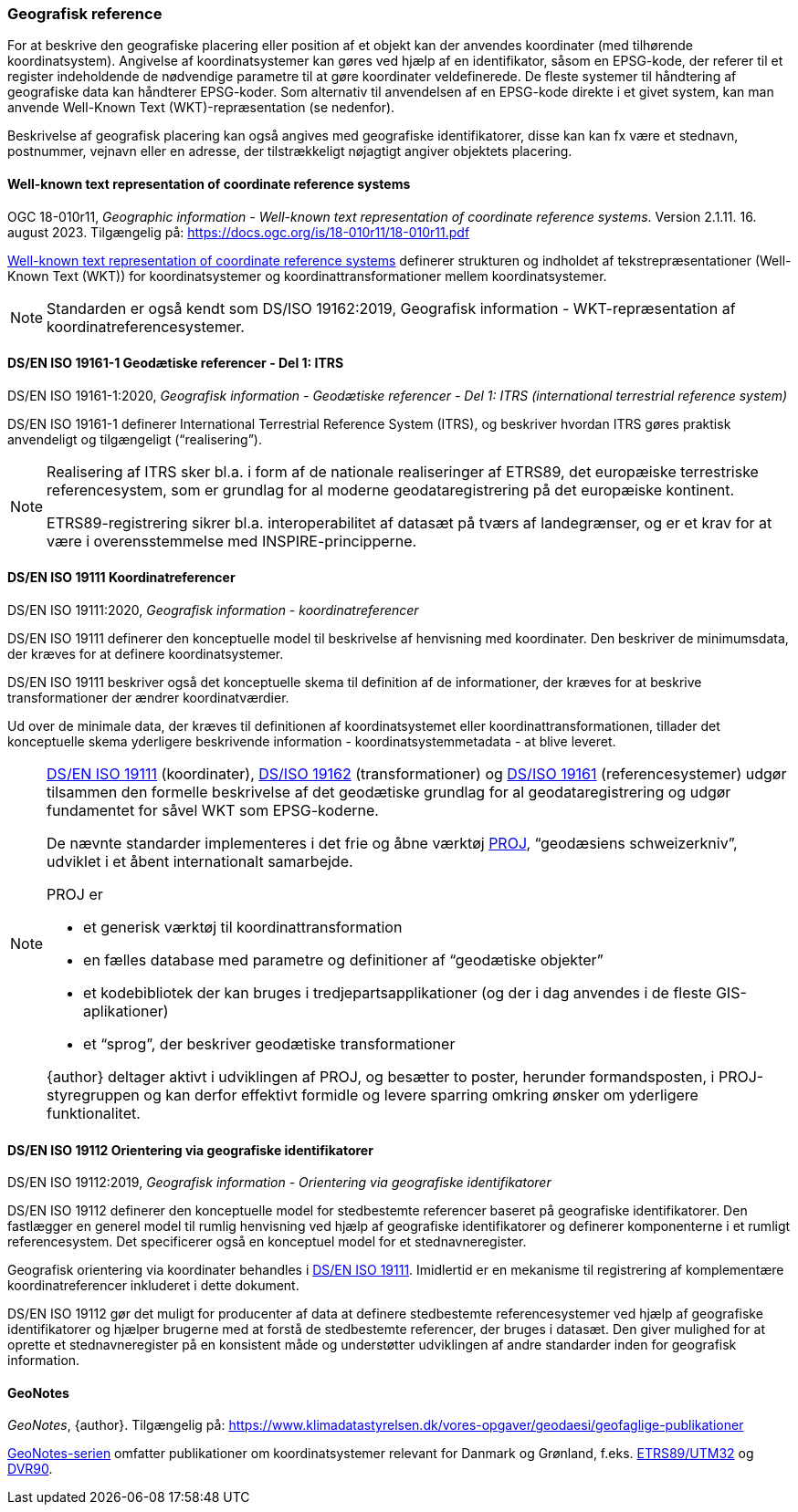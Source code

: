 [#geografisk-reference]
=== Geografisk reference

For at beskrive den geografiske placering eller position af et objekt
kan der anvendes koordinater (med tilhørende koordinatsystem). Angivelse af koordinatsystemer kan gøres ved hjælp af en identifikator, såsom en EPSG-kode, der referer til et register indeholdende de nødvendige parametre til at gøre koordinater veldefinerede. 
De fleste systemer til håndtering af geografiske data kan håndterer EPSG-koder. Som alternativ til anvendelsen af en EPSG-kode direkte i et givet system, kan man anvende Well-Known Text (WKT)-repræsentation (se nedenfor).

Beskrivelse af geografisk placering kan også angives med geografiske identifikatorer, disse kan kan fx være et stednavn, postnummer, vejnavn eller en
adresse, der tilstrækkeligt nøjagtigt angiver objektets placering.


[#wkt-crs]
==== Well-known text representation of coordinate reference systems

[.bibliographicaldetails]
OGC 18-010r11, _Geographic information - Well-known text representation
of coordinate reference systems_. Version 2.1.11. 16. august 2023.
Tilgængelig på:
https://docs.ogc.org/is/18-010r11/18-010r11.pdf[https://docs.ogc.org/is/18-010r11/18-010r11.pdf,title=Geographic information - Well-known text representation of coordinate reference systems] 

[.cite]#https://docs.ogc.org/is/18-010r11/18-010r11.pdf[Well-known text representation of coordinate reference systems]# definerer strukturen og indholdet af
tekstrepræsentationer (Well-Known Text (WKT)) for
koordinatsystemer og koordinattransformationer mellem
koordinatsystemer.

[NOTE]
Standarden er også kendt som [.cite]#DS/ISO 19162:2019, Geografisk information - WKT-repræsentation af koordinatreferencesystemer#. 

[#19161-1]
==== DS/EN ISO 19161-1 Geodætiske referencer - Del 1: ITRS

[.bibliographicaldetails]
DS/EN ISO 19161-1:2020, _Geografisk information - Geodætiske referencer - Del 1: ITRS (international terrestrial reference system)_ 

[.cite]#DS/EN ISO 19161-1# definerer International Terrestrial Reference System
(ITRS), og beskriver hvordan ITRS gøres praktisk anvendeligt og
tilgængeligt (“realisering”).

[NOTE]
====
Realisering af ITRS sker bl.a. i form af de nationale realiseringer af
ETRS89, det europæiske terrestriske referencesystem, som er grundlag for
al moderne geodataregistrering på det europæiske kontinent.

ETRS89-registrering sikrer bl.a. interoperabilitet af datasæt på tværs
af landegrænser, og er et krav for at være i overensstemmelse med
INSPIRE-principperne.
====

[#19111]
==== DS/EN ISO 19111 Koordinatreferencer

[.bibliographicaldetails]
DS/EN ISO 19111:2020, _Geografisk information - koordinatreferencer_ 

[.cite]#DS/EN ISO 19111# definerer den konceptuelle model til beskrivelse af
henvisning med koordinater. Den beskriver de minimumsdata, der kræves
for at definere koordinatsystemer.

[.cite]#DS/EN ISO 19111# beskriver også det konceptuelle skema til definition af
de informationer, der kræves for at beskrive transformationer der ændrer
koordinatværdier.

Ud over de minimale data, der kræves til definitionen af
koordinatsystemet eller koordinattransformationen, tillader det
konceptuelle skema yderligere beskrivende information -
koordinatsystemmetadata - at blive leveret.

[NOTE]
====
[.cite]#<<19111,DS/EN ISO 19111>># (koordinater), [.cite]#<<wkt-crs,DS/ISO 19162>># (transformationer) 
og [.cite]#<<19161-1,DS/ISO 19161>># (referencesystemer) udgør
tilsammen den formelle beskrivelse af det geodætiske grundlag for al
geodataregistrering og udgør fundamentet for såvel WKT som EPSG-koderne.

De nævnte standarder implementeres i det frie og åbne værktøj 
https://proj.org/en/stable/[PROJ],
“geodæsiens schweizerkniv”, udviklet i et åbent internationalt
samarbejde.

PROJ er

- et generisk værktøj til koordinattransformation
- en fælles database med parametre og definitioner af “geodætiske
objekter”
- et kodebibliotek der kan bruges i tredjepartsapplikationer (og der i
dag anvendes i de fleste GIS-aplikationer)
- et “sprog”, der beskriver geodætiske transformationer

{author} deltager aktivt i udviklingen af PROJ, og besætter to poster,
herunder formandsposten, i PROJ-styregruppen og kan derfor effektivt
formidle og levere sparring omkring ønsker om yderligere funktionalitet.
====

[#19112]
==== DS/EN ISO 19112 Orientering via geografiske identifikatorer

[.bibliographicaldetails]
DS/EN ISO 19112:2019, _Geografisk information - Orientering via geografiske identifikatorer_ 

[.cite]#DS/EN ISO 19112# definerer den konceptuelle model for stedbestemte
referencer baseret på geografiske identifikatorer. Den fastlægger en
generel model til rumlig henvisning ved hjælp af geografiske
identifikatorer og definerer komponenterne i et rumligt referencesystem.
Det specificerer også en konceptuel model for et stednavneregister.

Geografisk orientering via koordinater behandles i [.cite]#<<19111,DS/EN ISO 19111>>#. 
Imidlertid er en mekanisme til registrering af komplementære
koordinatreferencer inkluderet i dette dokument.

[.cite]#DS/EN ISO 19112# gør det muligt for producenter af data at definere
stedbestemte referencesystemer ved hjælp af geografiske identifikatorer
og hjælper brugerne med at forstå de stedbestemte referencer, der bruges
i datasæt. Den giver mulighed for at oprette et stednavneregister på en
konsistent måde og understøtter udviklingen af andre standarder inden
for geografisk information.


[#geonotes]
==== GeoNotes

[.bibliographicaldetails]
_GeoNotes_, {author}. Tilgængelig på: https://www.klimadatastyrelsen.dk/vores-opgaver/geodaesi/geofaglige-publikationer[https://www.klimadatastyrelsen.dk/vores-opgaver/geodaesi/geofaglige-publikationer,title=Geofaglige publikationer]

[.cite]#https://www.klimadatastyrelsen.dk/vores-opgaver/geodaesi/geofaglige-publikationer[GeoNotes-serien]# omfatter publikationer om koordinatsystemer relevant for Danmark og Grønland, f.eks. https://www.klimadatastyrelsen.dk/Media/637889927600611409/001-ETRS89-UTM.pdf[ETRS89/UTM32] og https://www.klimadatastyrelsen.dk/Media/638477285996407950/010-DVR90.pdf[DVR90].
